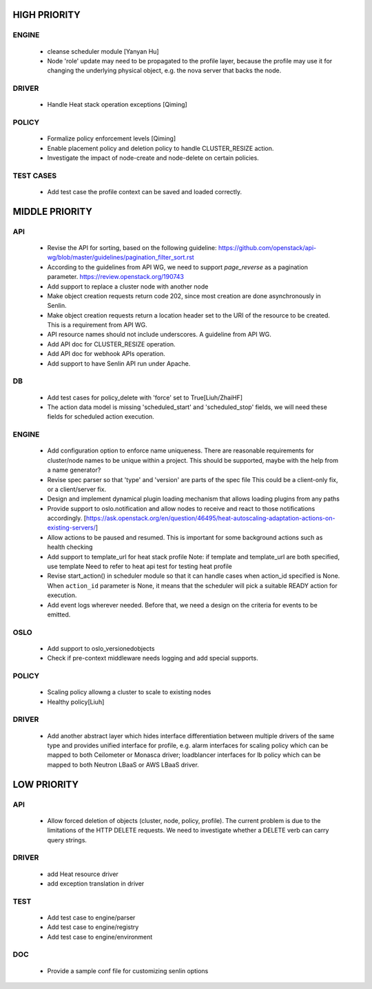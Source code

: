 
HIGH PRIORITY
=============

ENGINE
------
  - cleanse scheduler module [Yanyan Hu]
  - Node 'role' update may need to be propagated to the profile layer, because
    the profile may use it for changing the underlying physical object, e.g.
    the nova server that backs the node.

DRIVER
------
  - Handle Heat stack operation exceptions [Qiming]

POLICY
------
  - Formalize policy enforcement levels [Qiming]
  - Enable placement policy and deletion policy to handle CLUSTER_RESIZE
    action.
  - Investigate the impact of node-create and node-delete on certain policies.

TEST CASES
----------
  - Add test case the profile context can be saved and loaded correctly.

MIDDLE PRIORITY
===============

API
---
  - Revise the API for sorting, based on the following guideline:
    https://github.com/openstack/api-wg/blob/master/guidelines/pagination_filter_sort.rst
  - According to the guidelines from API WG, we need to support `page_reverse`
    as a pagination parameter. https://review.openstack.org/190743
  - Add support to replace a cluster node with another node
  - Make object creation requests return code 202, since most creation
    are done asynchronously in Senlin.
  - Make object creation requests return a location header set to the URI
    of the resource to be created. This is a requirement from API WG.
  - API resource names should not include underscores. A guideline from API
    WG.
  - Add API doc for CLUSTER_RESIZE operation.
  - Add API doc for webhook APIs operation.
  - Add support to have Senlin API run under Apache.

DB
--
  - Add test cases for policy_delete with 'force' set to True[Liuh/ZhaiHF]
  - The action data model is missing 'scheduled_start' and 'scheduled_stop'
    fields, we will need these fields for scheduled action execution.

ENGINE
------
  - Add configuration option to enforce name uniqueness. There are reasonable
    requirements for cluster/node names to be unique within a project. This
    should be supported, maybe with the help from a name generator?

  - Revise spec parser so that 'type' and 'version' are parts of the spec file
    This could be a client-only fix, or a client/server fix.

  - Design and implement dynamical plugin loading mechanism that allows 
    loading plugins from any paths

  - Provide support to oslo.notification and allow nodes to receive and react
    to those notifications accordingly.
    [https://ask.openstack.org/en/question/46495/heat-autoscaling-adaptation-actions-on-existing-servers/]

  - Allow actions to be paused and resumed.
    This is important for some background actions such as health checking

  - Add support to template_url for heat stack profile
    Note: if template and template_url are both specified, use template
    Need to refer to heat api test for testing heat profile

  - Revise start_action() in scheduler module so that it can handle cases when
    action_id specified is None. When ``action_id`` parameter is None, it
    means that the scheduler will pick a suitable READY action for execution.

  - Add event logs wherever needed. Before that, we need a design on the
    criteria for events to be emitted.

OSLO
----
  - Add support to oslo_versionedobjects
  - Check if pre-context middleware needs logging and add special supports.

POLICY
------
  - Scaling policy allowng a cluster to scale to existing nodes
  - Healthy policy[Liuh]

DRIVER
------
  - Add another abstract layer which hides interface differentiation between
    multiple drivers of the same type and provides unified interface for
    profile, e.g. alarm interfaces for scaling policy which can be mapped to
    both Ceilometer or Monasca driver; loadblancer interfaces for lb policy
    which can be mapped to both Neutron LBaaS or AWS LBaaS driver.

LOW PRIORITY
============

API
---

  - Allow forced deletion of objects (cluster, node, policy, profile). The
    current problem is due to the limitations of the HTTP DELETE requests. We
    need to investigate whether a DELETE verb can carry query strings.

DRIVER
------
  - add Heat resource driver
  - add exception translation in driver

TEST
----
  - Add test case to engine/parser
  - Add test case to engine/registry
  - Add test case to engine/environment

DOC
-----
  - Provide a sample conf file for customizing senlin options
